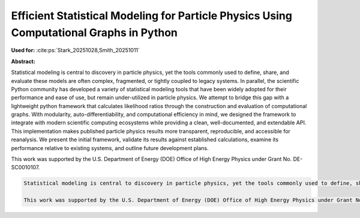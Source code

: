 Efficient Statistical Modeling for Particle Physics Using Computational Graphs in Python
========================================================================================

**Used for:** :cite:ps:`Stark_20251028,Smith_20251011`

**Abstract:**

Statistical modeling is central to discovery in particle physics, yet the tools commonly used to define, share, and evaluate these models are often complex, fragmented, or tightly coupled to legacy systems. In parallel, the scientific Python community has developed a variety of statistical modeling tools that have been widely adopted for their performance and ease of use, but remain under-utilized in particle physics.  We attempt to bridge this gap with a lightweight python framework that calculates likelihood ratios through the construction and evaluation of computational graphs.  With modularity, auto-differentiability, and computational efficiency in mind, we designed the framework to integrate with modern scientific computing ecosystems while providing a clean, well-documented, and extendable API.  This implementation makes published particle physics results more transparent, reproducible, and accessible for reanalysis. We present the initial framework, validate its results against established calculations, examine its performance relative to existing systems, and outline future development plans.

This work was supported by the U.S. Department of Energy (DOE) Office of High Energy Physics under Grant No. DE-SC0010107.

.. code-block:: latex

    Statistical modeling is central to discovery in particle physics, yet the tools commonly used to define, share, and evaluate these models are often complex, fragmented, or tightly coupled to legacy systems. In parallel, the scientific Python community has developed a variety of statistical modeling tools that have been widely adopted for their performance and ease of use, but remain under-utilized in particle physics.  We attempt to bridge this gap with a lightweight python framework that calculates likelihood ratios through the construction and evaluation of computational graphs.  With modularity, auto-differentiability, and computational efficiency in mind, we designed the framework to integrate with modern scientific computing ecosystems while providing a clean, well-documented, and extendable API.  This implementation makes published particle physics results more transparent, reproducible, and accessible for reanalysis. We present the initial framework, validate its results against established calculations, examine its performance relative to existing systems, and outline future development plans.

    This work was supported by the U.S. Department of Energy (DOE) Office of High Energy Physics under Grant No. DE-SC0010107.
